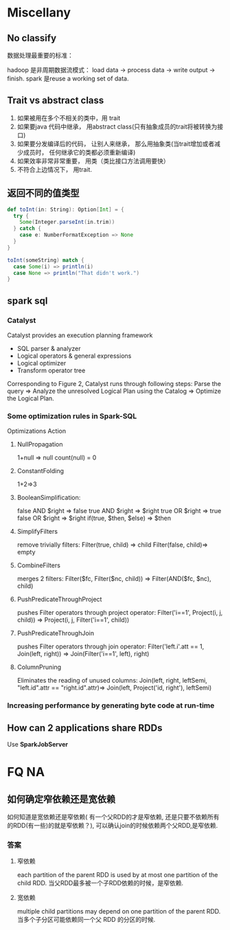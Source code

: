 * Miscellany
** No classify
  数据处理最重要的标准：

  hadoop 是非周期数据流模式： load data -> process data -> write output -> finish.
  spark 是reuse a working set of data.

** Trait vs abstract class
   1. 如果被用在多个不相关的类中，用 trait
   2. 如果要java 代码中继承， 用abstract class(只有抽象成员的trait将被转换为接口)
   3. 如果要分发编译后的代码， 让别人来继承， 那么用抽象类(当trait增加或者减少成员时， 任何继承它的类都必须重新编译)
   4. 如果效率非常非常重要， 用类（类比接口方法调用要快）
   5. 不符合上边情况下， 用trait.

** 返回不同的值类型

   #+BEGIN_SRC scala
     def toInt(in: String): Option[Int] = {
       try {
         Some(Integer.parseInt(in.trim))
       } catch {
         case e: NumberFormatException => None
       }
     }
     
     toInt(someString) match {
       case Some(i) => println(i)
       case None => println("That didn't work.")
     }
     
   #+END_SRC

** spark sql
*** Catalyst
Catalyst provides an execution planning framework
- SQL parser & analyzer
- Logical operators & general expressions
- Logical optimizer
- Transform operator tree
Corresponding to Figure 2, Catalyst runs through following steps:
Parse the query => Analyze the unresolved Logical Plan using the Catalog => Optimize the Logical Plan.

*** Some optimization rules in Spark-SQL
Optimizations	Action
**** NullPropagation
     1+null => null
     count(null) = 0
**** ConstantFolding
     1+2=>3
**** BooleanSimplification:
	   false AND $right => false
     true AND $right => $right
     true OR $right => true
     false OR $right => $right
     if(true, $then, $else) => $then
**** SimplifyFilters
     remove trivially filters:
     Filter(true, child) => child
     Filter(false, child)=> empty
**** CombineFilters
     merges 2 filters:
     Filter($fc, Filter($nc, child)) => Filter(AND($fc, $nc), child)
**** PushPredicateThroughProject
     pushes Filter operators through project operator:
     Filter('i==1', Project(i, j, child)) => Project(i, j, Filter('i==1', child))
**** PushPredicateThroughJoin
     pushes Filter operators through join operator:
     Filter('left.i'.att == 1, Join(left, right)) => Join(Filter('i==1', left), right)
**** ColumnPruning
	   Eliminates the reading of unused columns:
     Join(left, right, leftSemi, "left.id".attr == "right.id".attr)=> Join(left, Project('id, right'), leftSemi)
*** Increasing performance by generating byte code at run-time

** How can 2 applications share RDDs
   Use  *SparkJobServer*

   
* FQ NA
** 如何确定窄依赖还是宽依赖
如何知道是宽依赖还是窄依赖( 有一个父RDD的才是窄依赖, 还是只要不依赖所有的RDD(有一些)的就是窄依赖？), 可以确认join的时候依赖两个父RDD,是窄依赖.
*** 答案
**** 窄依赖
each partition of the parent RDD is used by at most one partition of the child RDD.
当父RDD最多被一个子RDD依赖的时候，是窄依赖.
**** 宽依赖
     multiple child partitions may depend on one partition of the parent RDD. 
     当多个子分区可能依赖同一个父 RDD 的分区的时候.
